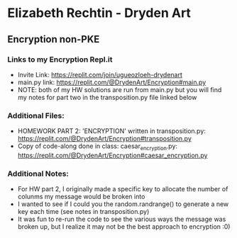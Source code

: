 * Elizabeth Rechtin - Dryden Art

** Encryption non-PKE

*** Links to my Encryption Repl.it
- Invite Link: https://replit.com/join/ugueozloeh-drydenart
- main.py link: https://replit.com/@DrydenArt/Encryption#main.py
- NOTE:  both of my HW solutions are run from main.py but you will find my notes for part two in the transposition.py file linked below


*** Additional Files:
- HOMEWORK PART 2: 'ENCRYPTION' written in transposition.py: https://replit.com/@DrydenArt/Encryption#transposition.py
- Copy of code-along done in class: caesar_encryption.py: https://replit.com/@DrydenArt/Encryption#caesar_encryption.py
  
*** Additional Notes:
- For HW part 2, I originally made a specific key to allocate the number of colunms my message would be broken into
- I wanted to see if I could you the random.randrange() to generate a new key each time (see notes in transposition.py)
- It was fun to re-run the code to see the various ways the message was broken up, but I realize it may not be the best approach to encryption :0)

